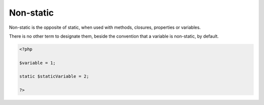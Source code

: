 .. _non-static:
.. meta::
	:description:
		Non-static: Non-static is the opposite of static, when used with methods, closures, properties or variables.
	:twitter:card: summary_large_image
	:twitter:site: @exakat
	:twitter:title: Non-static
	:twitter:description: Non-static: Non-static is the opposite of static, when used with methods, closures, properties or variables
	:twitter:creator: @exakat
	:og:title: Non-static
	:og:type: article
	:og:description: Non-static is the opposite of static, when used with methods, closures, properties or variables
	:og:url: https://php-dictionary.readthedocs.io/en/latest/dictionary/non-static.ini.html
	:og:locale: en


Non-static
----------

Non-static is the opposite of static, when used with methods, closures, properties or variables. 

There is no other term to designate them, beside the convention that a variable is non-static, by default.


.. code-block:: php
   
   <?php
   
   $variable = 1;
   
   static $staticVariable = 2;
   
   ?>

